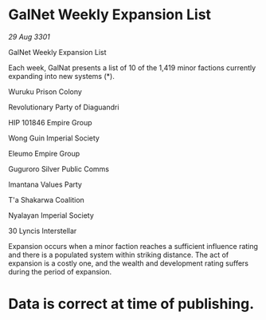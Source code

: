 * GalNet Weekly Expansion List

/29 Aug 3301/

GalNet Weekly Expansion List 
 
Each week, GalNat presents a list of 10 of the 1,419 minor factions currently expanding into new systems (*). 

Wuruku Prison Colony 

Revolutionary Party of Diaguandri 

HIP 101846 Empire Group 

Wong Guin Imperial Society 

Eleumo Empire Group 

Guguroro Silver Public Comms 

Imantana Values Party 

T'a Shakarwa Coalition 

Nyalayan Imperial Society 

30 Lyncis Interstellar 

Expansion occurs when a minor faction reaches a sufficient influence rating and there is a populated system within striking distance. The act of expansion is a costly one, and the wealth and development rating suffers during the period of expansion. 

* Data is correct at time of publishing.